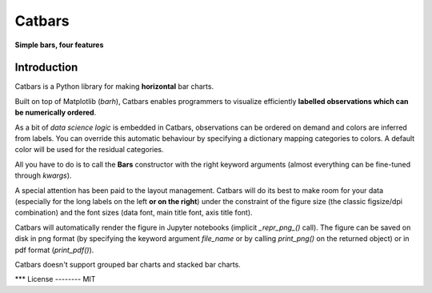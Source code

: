 Catbars
########
**Simple bars, four features**

Introduction
--------------

Catbars is a Python library for making **horizontal** bar charts.

Built on top of Matplotlib (*barh*), Catbars enables programmers to
visualize efficiently **labelled observations which can be
numerically ordered**.

As a bit of *data science logic* is embedded in Catbars, observations
can be ordered on demand and colors are inferred from labels. You
can override this automatic behaviour by specifying a dictionary
mapping categories to colors. A default color will be used
for the residual categories.

All you have to do is to call the **Bars** constructor with the right
keyword arguments (almost everything can be fine-tuned through *kwargs*).

A special attention has been paid to the layout management. Catbars will
do its best to make room for your data (especially for the long labels
on the left **or on the right**) under the constraint of the figure
size (the classic figsize/dpi combination) and the font sizes (data font,
main title font, axis title font).

Catbars will automatically render the figure in Jupyter notebooks
(implicit *_repr_png_()* call). The figure can be saved on disk in
png format (by specifying the keyword argument *file_name* or by calling
*print_png()* on the returned object) or in pdf format (*print_pdf()*).

Catbars doesn't support grouped bar charts and stacked bar charts.

***
License
--------
MIT






